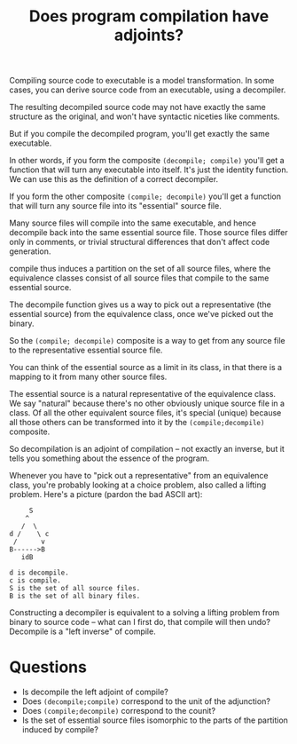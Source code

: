 #+TITLE: Does program compilation have adjoints?

Compiling source code to executable is a model transformation.
In some cases, you can derive source code from an executable,
using a decompiler.

The resulting decompiled source code may not have exactly the same structure as
the original, and won't have syntactic niceties like comments.

But if you compile the decompiled program, you'll get exactly
the same executable.

In other words, if you form the composite =(decompile; compile)= you'll get a
function that will turn any executable into itself.
It's just the identity function.  We can use this as the definition of
a correct decompiler.

If you form the other composite =(compile; decompile)= you'll get a function
that will turn any source file into its "essential" source file.

Many source files will compile into the same executable,
and hence decompile back into the same essential source file.
Those source files differ only in comments, or trivial structural differences
that don't affect code generation.

compile thus induces a partition on the set of all source files, where the
equivalence classes consist of all source files that compile to the same
essential source.

The decompile function gives us a way to pick out a representative (the
essential source) from the equivalence class, once we've picked out the binary.

So the =(compile; decompile)= composite is a way to get from any
source file to the representative essential source file.

You can think of the essential source as a limit in its class, in that there is
a mapping to it from many other source files.

The essential source is a natural representative of the equivalence class. We
say "natural" because there's no other obviously unique source file in a class.
Of all the other equivalent source files, it's special (unique) because all
those others can be transformed into it by the =(compile;decompile)= composite.

So decompilation is an adjoint of compilation -- not exactly
an inverse, but it tells you something about the essence of the program.

Whenever you have to "pick out a representative" from an equivalence
class, you're probably looking at a choice problem, also called
a lifting problem.  Here's a picture (pardon the bad ASCII art):

#+begin_src 
     S
    ^
   /  \
d /    \ c
 /      v
B------>B
   idB

d is decompile.
c is compile.
S is the set of all source files. 
B is the set of all binary files.
#+end_src

Constructing a decompiler is equivalent to a solving a lifting problem from
binary to source code -- what can I first do, that compile will then undo?
Decompile is a "left inverse" of compile.

* Questions
   * Is decompile the left adjoint of compile?
   * Does =(decompile;compile)= correspond to the unit of the adjunction?
   * Does =(compile;decompile)= correspond to the counit?
   * Is the set of essential source files isomorphic to the parts
     of the partition induced by compile?
